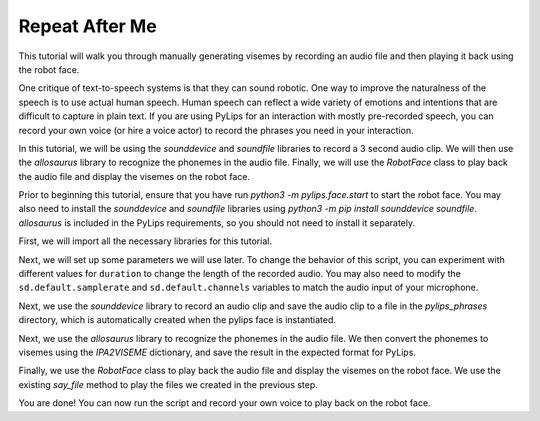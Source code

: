 Repeat After Me
===================================

This tutorial will walk you through manually generating visemes by recording an
audio file and then playing it back using the robot face.

One critique of text-to-speech systems is that they can sound robotic. One way to
improve the naturalness of the speech is to use actual human speech. Human speech can
reflect a wide variety of emotions and intentions that are difficult to capture in plain 
text. If you are using PyLips for an interaction with mostly pre-recorded speech, you can
record your own voice (or hire a voice actor) to record the phrases you need in your 
interaction.

In this tutorial, we will be using the `sounddevice` and `soundfile` libraries to record a 3 second
audio clip. We will then use the `allosaurus` library to recognize the phonemes in the audio file.
Finally, we will use the `RobotFace` class to play back the audio file and display the visemes on the robot face.

Prior to beginning this tutorial, ensure that you have run `python3 -m pylips.face.start` to 
start the robot face. You may also need to install the `sounddevice` and `soundfile` libraries using
`python3 -m pip install sounddevice soundfile`.  `allosaurus` is included in the PyLips requirements, 
so you should not need to install it separately.

First, we will import all the necessary libraries for this tutorial.

.. code-block:: python
    import sounddevice as sd
    import soundfile as sf
    import pickle 

    from pylips.speech import RobotFace
    from pylips.speech.system_tts import IPA2VISEME

    from allosaurus.app import read_recognizer


Next, we will set up some parameters we will use later. To change the
behavior of this script, you can experiment with different values for
``duration`` to change the length of the recorded audio. You may also 
need to modify the ``sd.default.samplerate`` and ``sd.default.channels``
variables to match the audio input of your microphone.

.. code-block:: python
    # sound recording parameters
    duration = 3  # seconds
    sd.default.samplerate = 44100
    sd.default.channels = 1

    # load allosaurus for phoneme recognition
    phoneme_model = read_recognizer()

    # create robot face object for speaking
    robot = RobotFace()


Next, we use the `sounddevice` library to record an audio clip and save 
the audio clip to a file in the `pylips_phrases` directory, which is automatically
created when the pylips face is instantiated.

.. code-block:: python
    #record
    myrecording = sd.rec(int(duration * sd.default.samplerate))
    print( "Recording Audio")
    sd.wait()

    sf.write('pylips_phrases/parroted.wav', myrecording, sd.default.samplerate)


Next, we use the `allosaurus` library to recognize the phonemes in the audio file.
We then convert the phonemes to visemes using the `IPA2VISEME` dictionary, and save
the result in the expected format for PyLips.

.. code-block:: python
    out = phoneme_model.recognize('pylips_phrases/parroted.wav', timestamp=True, lang_id='eng')

    times = [i.split(' ')[0] for i in out.split('\n')]
    visemes = [IPA2VISEME[i.split(' ')[-1]] for i in out.split('\n')]

    times.append(len(myrecording)/sd.default.samplerate + 0.2)
    visemes.append('IDLE')

    pickle.dump((times, visemes), open(f'pylips_phrases/parroted.pkl', 'wb'))


Finally, we use the `RobotFace` class to play back the audio file and display 
the visemes on the robot face. We use the existing `say_file` method to play the files
we created in the previous step.

.. code-block:: python
    robot.say_file('parroted')
    robot.wait()

You are done! You can now run the script and record your own voice to play back on the robot face.